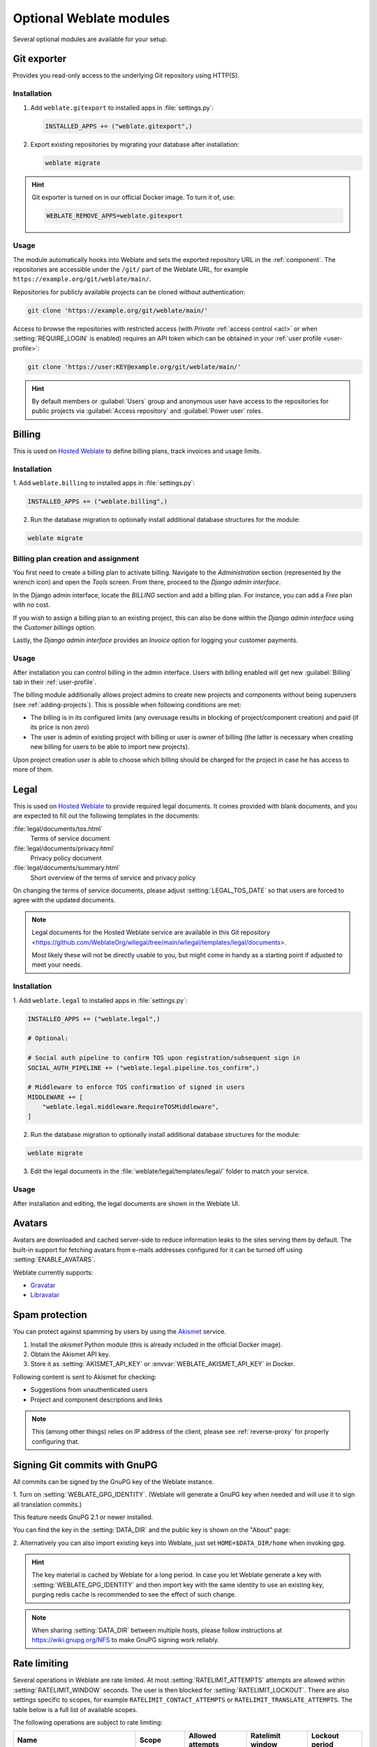 Optional Weblate modules
========================

Several optional modules are available for your setup.

.. _git-exporter:

Git exporter
------------

Provides you read-only access to the underlying Git repository using HTTP(S).

Installation
++++++++++++

1. Add ``weblate.gitexport`` to installed apps in :file:`settings.py`:

   .. code-block:: python

       INSTALLED_APPS += ("weblate.gitexport",)

2. Export existing repositories by migrating your database after installation:

   .. code-block:: sh

       weblate migrate

.. hint::

   Git exporter is turned on in our official Docker image. To turn it of, use:

   .. code-block:: sh

      WEBLATE_REMOVE_APPS=weblate.gitexport

Usage
+++++

The module automatically hooks into Weblate and sets the exported repository URL in
the :ref:`component`.
The repositories are accessible under the ``/git/`` part of the Weblate URL, for example
``https://example.org/git/weblate/main/``.

Repositories for publicly available projects can be cloned without authentication:

.. code-block:: sh

    git clone 'https://example.org/git/weblate/main/'

Access to browse the repositories with restricted access (with `Private`
:ref:`access control <acl>` or when :setting:`REQUIRE_LOGIN` is enabled)
requires an API token which can be obtained in your
:ref:`user profile <user-profile>`:

.. code-block:: sh

    git clone 'https://user:KEY@example.org/git/weblate/main/'

.. hint::

   By default members or :guilabel:`Users` group and anonymous user have access
   to the repositories for public projects via :guilabel:`Access repository`
   and :guilabel:`Power user` roles.


.. _billing:

Billing
-------

This is used on `Hosted Weblate <https://weblate.org/hosting/>`_ to define
billing plans, track invoices and usage limits.

Installation
++++++++++++

1. Add ``weblate.billing`` to installed apps in
:file:`settings.py`:

.. code-block:: python

    INSTALLED_APPS += ("weblate.billing",)

2. Run the database migration to optionally install additional database structures for the module:

.. code-block:: sh

    weblate migrate

Billing plan creation and assignment
++++++++++++++++++++++++++++++++++++

You first need to create a billing plan to activate billing. Navigate to the `Administration` section (represented by the wrench icon) and open the `Tools` screen. From there, proceed to the `Django admin interface`.

In the Django admin interface, locate the `BILLING` section and add a billing plan. For instance, you can add a `Free` plan with no cost.

If you wish to assign a billing plan to an existing project, this can also be done within the `Django admin interface` using the `Customer billings` option.

Lastly, the `Django admin interface` provides an `Invoice` option for logging your customer payments.

Usage
+++++

After installation you can control billing in the admin interface. Users with
billing enabled will get new :guilabel:`Billing` tab in their
:ref:`user-profile`.

The billing module additionally allows project admins to create new projects
and components without being superusers (see :ref:`adding-projects`). This is
possible when following conditions are met:

* The billing is in its configured limits (any overusage results in blocking
  of project/component creation) and paid (if its price is non zero)
* The user is admin of existing project with billing or user is owner of
  billing (the latter is necessary when creating new billing for users to be
  able to import new projects).

Upon project creation user is able to choose which billing should be charged
for the project in case he has access to more of them.


.. _legal:

Legal
-----

This is used on `Hosted Weblate <https://weblate.org/hosting/>`_ to provide required
legal documents. It comes provided with blank documents, and you are expected to fill out the
following templates in the documents:

:file:`legal/documents/tos.html`
   Terms of service document
:file:`legal/documents/privacy.html`
   Privacy policy document
:file:`legal/documents/summary.html`
   Short overview of the terms of service and privacy policy

On changing the terms of service documents, please adjust
:setting:`LEGAL_TOS_DATE` so that users are forced to agree with the updated
documents.

.. note::

    Legal documents for the Hosted Weblate service are available in this Git repository
    <https://github.com/WeblateOrg/wllegal/tree/main/wllegal/templates/legal/documents>.

    Most likely these will not be directly usable to you, but might come in handy
    as a starting point if adjusted to meet your needs.

Installation
++++++++++++

1. Add ``weblate.legal`` to installed apps in
:file:`settings.py`:

.. code-block:: python

    INSTALLED_APPS += ("weblate.legal",)

    # Optional:

    # Social auth pipeline to confirm TOS upon registration/subsequent sign in
    SOCIAL_AUTH_PIPELINE += ("weblate.legal.pipeline.tos_confirm",)

    # Middleware to enforce TOS confirmation of signed in users
    MIDDLEWARE += [
        "weblate.legal.middleware.RequireTOSMiddleware",
    ]

2. Run the database migration to optionally install additional database structures for the module:

.. code-block:: sh

    weblate migrate

3. Edit the legal documents in the :file:`weblate/legal/templates/legal/` folder to match your service.

Usage
+++++

After installation and editing, the legal documents are shown in the Weblate UI.

.. _avatars:

Avatars
-------

Avatars are downloaded and cached server-side to reduce information leaks to the sites serving them
by default. The built-in support for fetching avatars from e-mails addresses configured for it can be
turned off using :setting:`ENABLE_AVATARS`.

Weblate currently supports:

* `Gravatar <https://gravatar.com/>`_
* `Libravatar <https://www.libravatar.org/>`_

.. seealso::

   :ref:`production-cache-avatar`,
   :setting:`AVATAR_URL_PREFIX`,
   :setting:`ENABLE_AVATARS`

.. _spam-protection:

Spam protection
---------------

You can protect against spamming by users by using the `Akismet
<https://akismet.com/>`_ service.

1. Install the `akismet` Python module (this is already included in the official Docker image).
2. Obtain the Akismet API key.
3. Store it as :setting:`AKISMET_API_KEY` or :envvar:`WEBLATE_AKISMET_API_KEY` in Docker.

Following content is sent to Akismet for checking:

* Suggestions from unauthenticated users
* Project and component descriptions and links

.. note::

   This (among other things) relies on IP address of the client, please see
   :ref:`reverse-proxy` for properly configuring that.

.. seealso::

    :ref:`reverse-proxy`,
    :setting:`AKISMET_API_KEY`,
    :envvar:`WEBLATE_AKISMET_API_KEY`


.. _gpg-sign:

Signing Git commits with GnuPG
------------------------------

All commits can be signed by the GnuPG key of the Weblate instance.

1. Turn on :setting:`WEBLATE_GPG_IDENTITY`. (Weblate will generate a GnuPG
key when needed and will use it to sign all translation commits.)

This feature needs GnuPG 2.1 or newer installed.

You can find the key in the :setting:`DATA_DIR` and the public key is shown on
the "About" page:

.. image:: /screenshots/about-gpg.webp

2. Alternatively you can also import existing keys into Weblate, just set
``HOME=$DATA_DIR/home`` when invoking gpg.

.. hint::

   The key material is cached by Weblate for a long period. In case you let
   Weblate generate a key with :setting:`WEBLATE_GPG_IDENTITY` and then import
   key with the same identity to use an existing key, purging redis cache is
   recommended to see the effect of such change.


.. note::

   When sharing :setting:`DATA_DIR` between multiple hosts, please follow instructions
   at https://wiki.gnupg.org/NFS to make GnuPG signing work reliably.

.. seealso::

    :setting:`WEBLATE_GPG_IDENTITY`

.. _rate-limit:

Rate limiting
-------------

.. versionchanged:: 4.6

      The rate limiting no longer applies to superusers.

Several operations in Weblate are rate limited. At most
:setting:`RATELIMIT_ATTEMPTS` attempts are allowed within :setting:`RATELIMIT_WINDOW` seconds.
The user is then blocked for :setting:`RATELIMIT_LOCKOUT`. There are also settings specific to scopes, for example ``RATELIMIT_CONTACT_ATTEMPTS`` or ``RATELIMIT_TRANSLATE_ATTEMPTS``. The table below is a full list of available scopes.

The following operations are subject to rate limiting:

+-----------------------------------+--------------------+------------------+------------------+----------------+
| Name                              | Scope              | Allowed attempts | Ratelimit window | Lockout period |
+===================================+====================+==================+==================+================+
| Registration                      | ``REGISTRATION``   |                5 |              300 |            600 |
+-----------------------------------+--------------------+------------------+------------------+----------------+
| Sending message to admins         | ``MESSAGE``        |                2 |              300 |            600 |
+-----------------------------------+--------------------+------------------+------------------+----------------+
| Password authentication on sign in| ``LOGIN``          |                5 |              300 |            600 |
+-----------------------------------+--------------------+------------------+------------------+----------------+
| Sitewide search                   | ``SEARCH``         |                6 |               60 |             60 |
+-----------------------------------+--------------------+------------------+------------------+----------------+
| Translating                       | ``TRANSLATE``      |               30 |               60 |            600 |
+-----------------------------------+--------------------+------------------+------------------+----------------+
| Adding to glossary                | ``GLOSSARY``       |               30 |               60 |            600 |
+-----------------------------------+--------------------+------------------+------------------+----------------+
| Starting translation into a new   | ``LANGUAGE``       |                2 |              300 |            600 |
| language                          |                    |                  |                  |                |
+-----------------------------------+--------------------+------------------+------------------+----------------+
| Creating new project              | ``PROJECT``        |                5 |              600 |            600 |
+-----------------------------------+--------------------+------------------+------------------+----------------+

If a user fails to sign in :setting:`AUTH_LOCK_ATTEMPTS` times, password authentication will be turned off on the account until having gone through the process of having its password reset.

The settings can be also applied in the Docker container by adding ``WEBLATE_`` prefix to the setting name, for example :setting:`RATELIMIT_ATTEMPTS` becomes :envvar:`WEBLATE_RATELIMIT_ATTEMPTS`.

The API has separate rate limiting settings, see :ref:`api-rate`.

.. seealso::

   :ref:`user-rate`,
   :ref:`reverse-proxy`,
   :ref:`api-rate`

Fedora Messaging integration
----------------------------

Fedora Messaging is AMQP-based publisher for all changes happening in Weblate.
You can hook additional services on changes happening in Weblate using this.

The Fedora Messaging integration is available as a separate Python module
``weblate-fedora-messaging``. Please see
<https://github.com/WeblateOrg/fedora_messaging/> for setup instructions.
